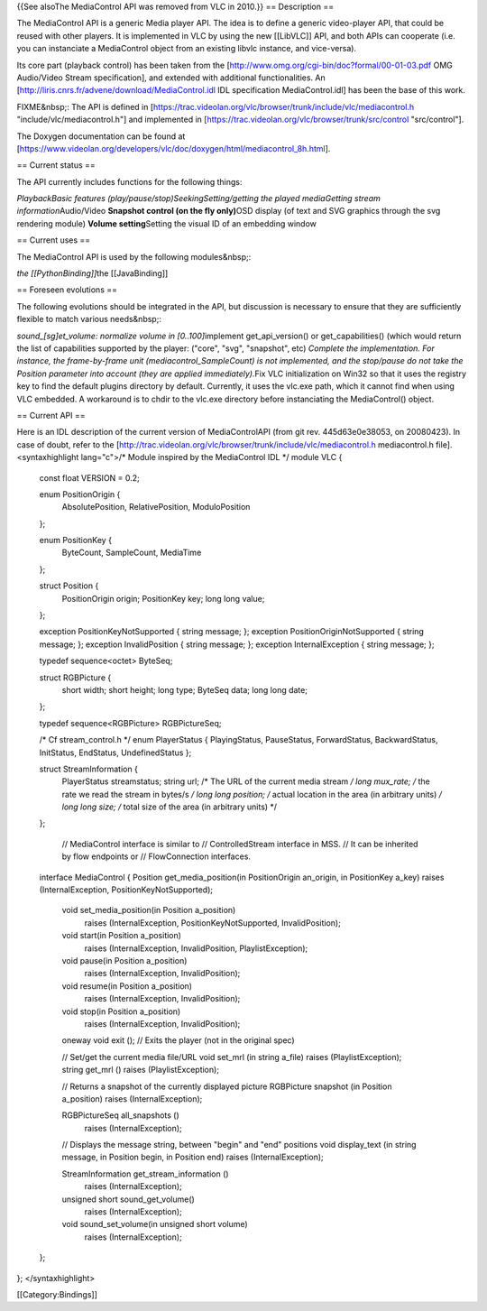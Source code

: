 {{See alsoThe MediaControl API was removed from VLC in 2010.}} ==
Description ==

The MediaControl API is a generic Media player API. The idea is to
define a generic video-player API, that could be reused with other
players. It is implemented in VLC by using the new [[LibVLC]] API, and
both APIs can cooperate (i.e. you can instanciate a MediaControl object
from an existing libvlc instance, and vice-versa).

Its core part (playback control) has been taken from the
[http://www.omg.org/cgi-bin/doc?formal/00-01-03.pdf OMG Audio/Video
Stream specification], and extended with additional functionalities. An
[http://liris.cnrs.fr/advene/download/MediaControl.idl IDL specification
MediaControl.idl] has been the base of this work.

FIXME&nbsp;: The API is defined in
[https://trac.videolan.org/vlc/browser/trunk/include/vlc/mediacontrol.h
"include/vlc/mediacontrol.h"] and implemented in
[https://trac.videolan.org/vlc/browser/trunk/src/control "src/control"].

The Doxygen documentation can be found at
[https://www.videolan.org/developers/vlc/doc/doxygen/html/mediacontrol_8h.html].

== Current status ==

The API currently includes functions for the following things:

*PlaybackBasic features (play/pause/stop)SeekingSetting/getting the
played mediaGetting stream information*\ Audio/Video **Snapshot control
(on the fly only)**\ OSD display (of text and SVG graphics through the
svg rendering module) **Volume setting**\ Setting the visual ID of an
embedding window

== Current uses ==

The MediaControl API is used by the following modules&nbsp;:

*the [[PythonBinding]]*\ the [[JavaBinding]]

== Foreseen evolutions ==

The following evolutions should be integrated in the API, but discussion
is necessary to ensure that they are sufficiently flexible to match
various needs&nbsp;:

*sound_[sg]et_volume: normalize volume in [0..100]*\ implement
get_api_version() or get_capabilities() (which would return the list of
capabilities supported by the player: ("core", "svg", "snapshot", etc)
*Complete the implementation. For instance, the frame-by-frame unit
(mediacontrol_SampleCount) is not implemented, and the stop/pause do not
take the Position parameter into account (they are applied
immediately).*\ Fix VLC initialization on Win32 so that it uses the
registry key to find the default plugins directory by default.
Currently, it uses the vlc.exe path, which it cannot find when using VLC
embedded. A workaround is to chdir to the vlc.exe directory before
instanciating the MediaControl() object.

== Current API ==

Here is an IDL description of the current version of MediaControlAPI
(from git rev. 445d63e0e38053, on 20080423). In case of doubt, refer to
the
[http://trac.videolan.org/vlc/browser/trunk/include/vlc/mediacontrol.h
mediacontrol.h file]. <syntaxhighlight lang="c">/\* Module inspired by
the MediaControl IDL \*/ module VLC {

   const float VERSION = 0.2;

   enum PositionOrigin {
      AbsolutePosition, RelativePosition, ModuloPosition

   };

   enum PositionKey {
      ByteCount, SampleCount, MediaTime

   };

   struct Position {
      PositionOrigin origin; PositionKey key; long long value;

   };

   exception PositionKeyNotSupported { string message; }; exception
   PositionOriginNotSupported { string message; }; exception
   InvalidPosition { string message; }; exception InternalException {
   string message; };

   typedef sequence<octet> ByteSeq;

   struct RGBPicture {
      short width; short height; long type; ByteSeq data; long long
      date;

   };

   typedef sequence<RGBPicture> RGBPictureSeq;

   /\* Cf stream_control.h \*/ enum PlayerStatus { PlayingStatus,
   PauseStatus, ForwardStatus, BackwardStatus, InitStatus, EndStatus,
   UndefinedStatus };

   struct StreamInformation {
      PlayerStatus streamstatus; string url; /\* The URL of the current
      media stream */ long mux_rate; /* the rate we read the stream in
      bytes/s */ long long position; /* actual location in the area (in
      arbitrary units) */ long long size; /* total size of the area (in
      arbitrary units) \*/

   };

      // MediaControl interface is similar to // ControlledStream
      interface in MSS. // It can be inherited by flow endpoints or //
      FlowConnection interfaces.

   interface MediaControl { Position get_media_position(in
   PositionOrigin an_origin, in PositionKey a_key) raises
   (InternalException, PositionKeyNotSupported);

      void set_media_position(in Position a_position)
         raises (InternalException, PositionKeyNotSupported,
         InvalidPosition);

      void start(in Position a_position)
         raises (InternalException, InvalidPosition, PlaylistException);

      void pause(in Position a_position)
         raises (InternalException, InvalidPosition);

      void resume(in Position a_position)
         raises (InternalException, InvalidPosition);

      void stop(in Position a_position)
         raises (InternalException, InvalidPosition);

      oneway void exit (); // Exits the player (not in the original
      spec)

      // Set/get the current media file/URL void set_mrl (in string
      a_file) raises (PlaylistException); string get_mrl () raises
      (PlaylistException);

      // Returns a snapshot of the currently displayed picture
      RGBPicture snapshot (in Position a_position) raises
      (InternalException);

      RGBPictureSeq all_snapshots ()
         raises (InternalException);

      // Displays the message string, between "begin" and "end"
      positions void display_text (in string message, in Position begin,
      in Position end) raises (InternalException);

      StreamInformation get_stream_information ()
         raises (InternalException);

      unsigned short sound_get_volume()
         raises (InternalException);

      void sound_set_volume(in unsigned short volume)
         raises (InternalException);

   };

}; </syntaxhighlight>

[[Category:Bindings]]
